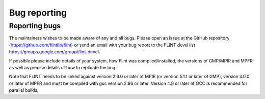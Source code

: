 .. _bug_reporting:

**Bug reporting**
===============================================================================

Reporting bugs
-------------------------------------------------------------------------------

The maintainers wishes to be made aware of any and all bugs. Please
open an issue at the GitHub repository
(https://github.com/flintlib/flint) or send an email with your bug
report to the FLINT devel list
https://groups.google.com/group/flint-devel.

If possible please include details of your system, how Flint was
complied/installed, the versions of GMP/MPIR and MPFR as well as
precise details of how to replicate the bug.

Note that FLINT needs to be linked against version 2.6.0 or later of
MPIR (or version 5.1.1 or later of GMP), version 3.0.0 or later of
MPFR and must be compiled with gcc version 2.96 or later. Version 4.8
or later of GCC is recommended for parallel builds.
